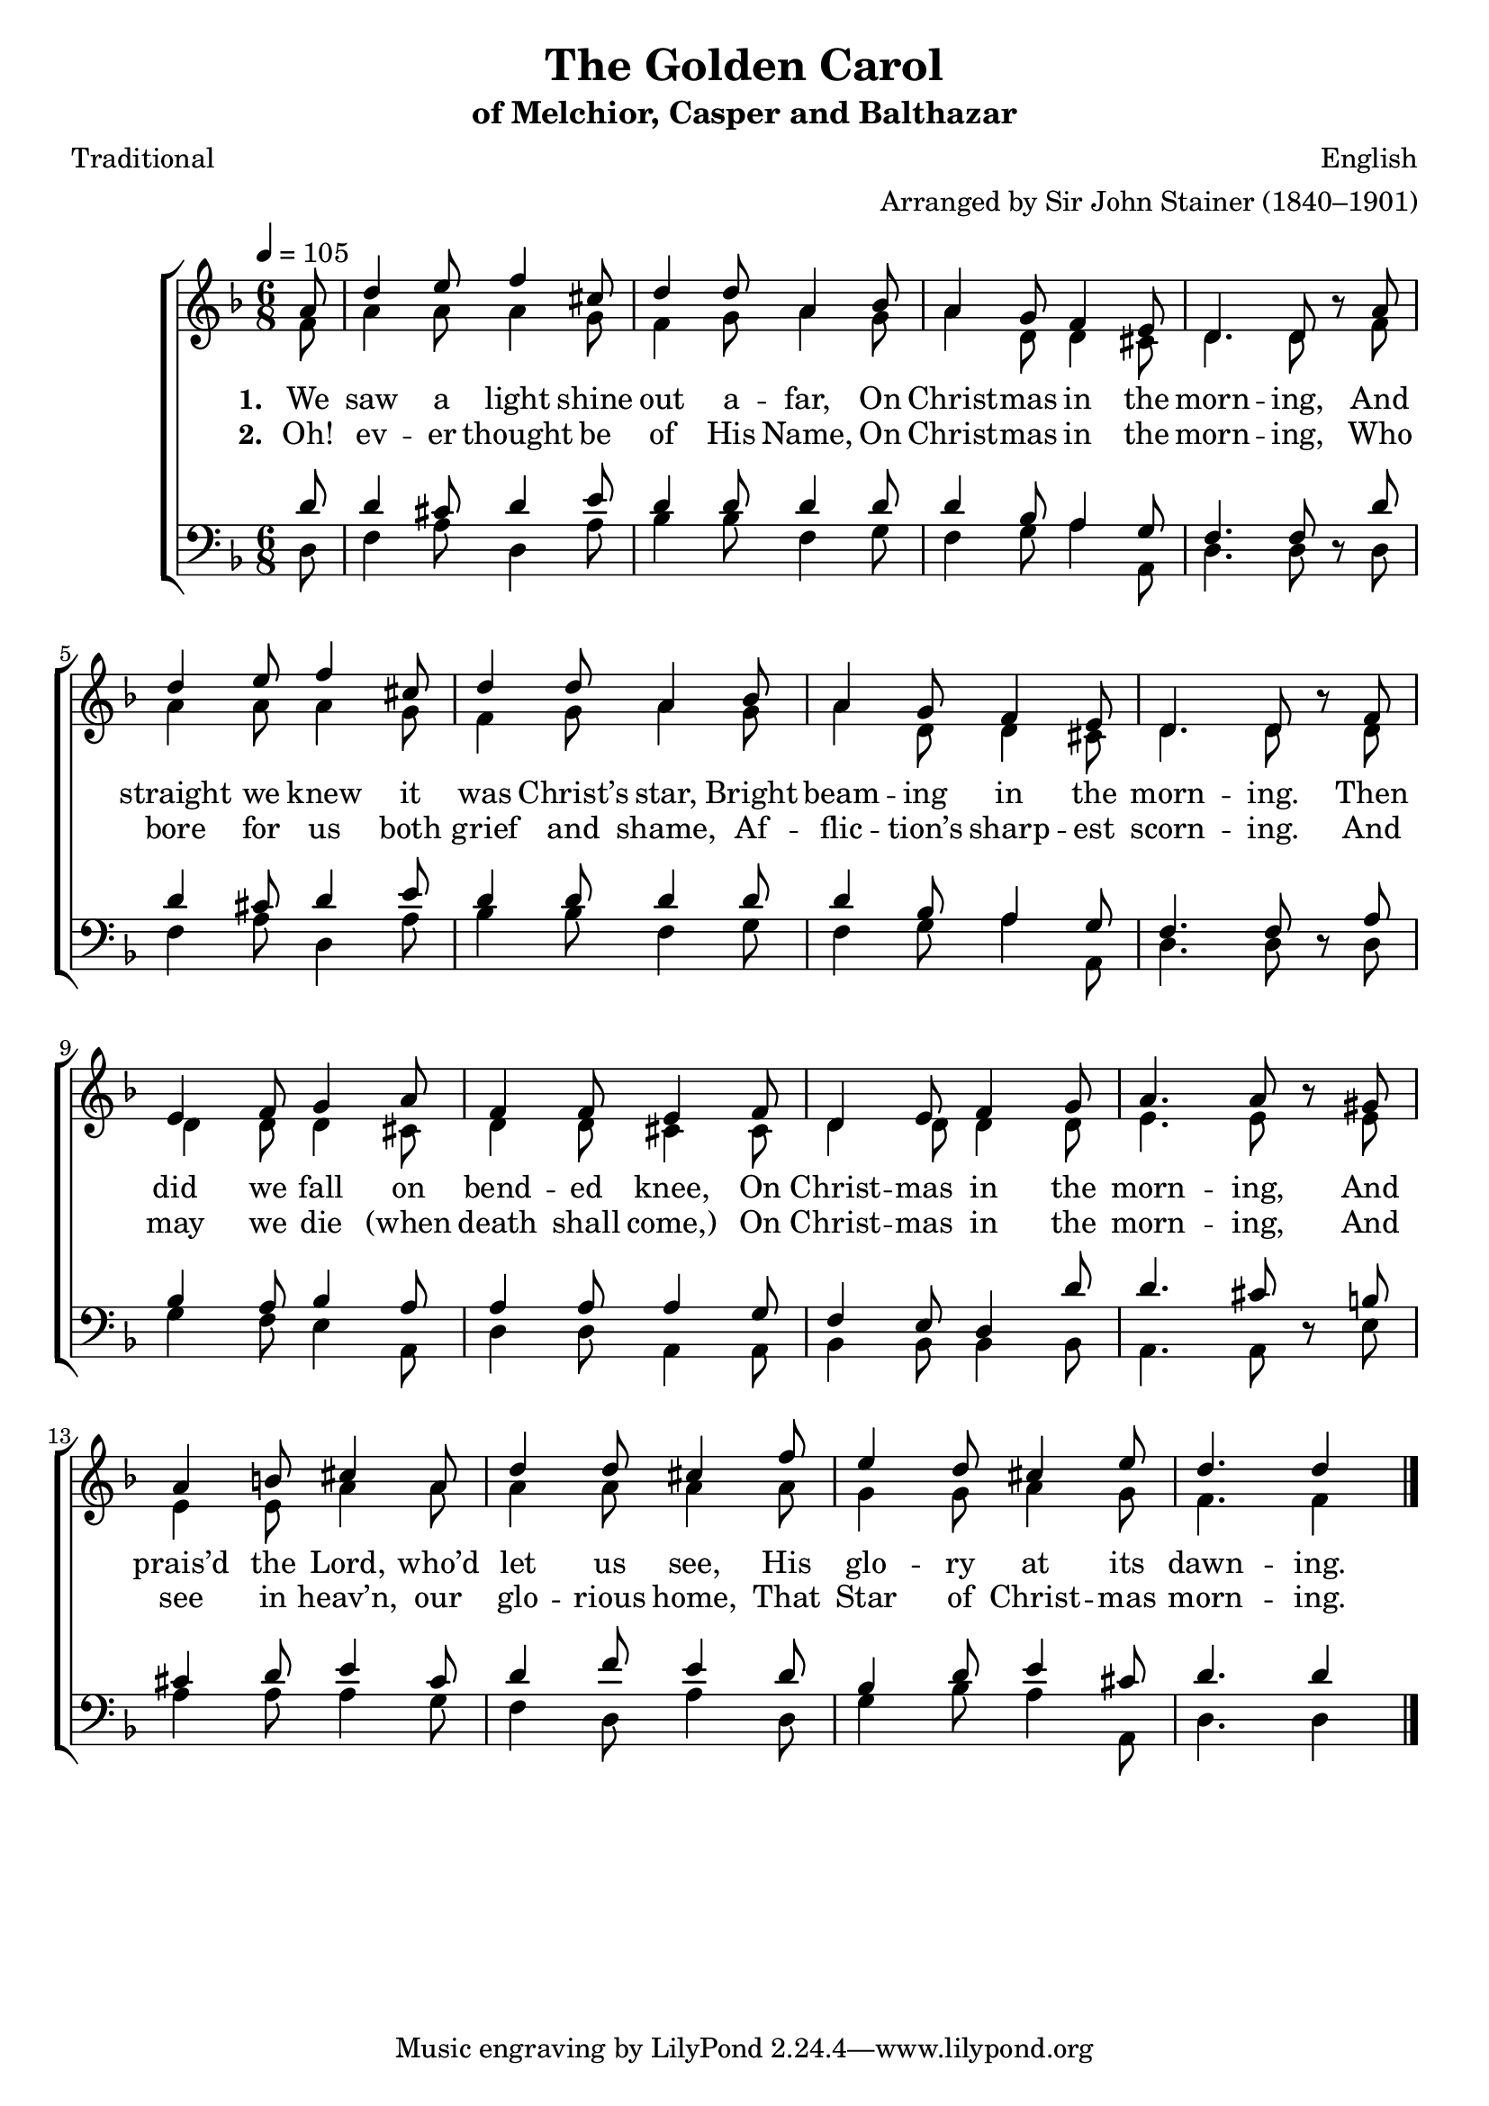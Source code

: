 ﻿\version "2.14.2"

songTitle = "The Golden Carol"
songSubtitle = "of Melchior, Casper and Balthazar"
songPoet = "Traditional"
tuneComposer = "English"
tuneArranger = "Arranged by Sir John Stainer (1840–1901)"
tuneSource = \markup{from \italic{Carols Old and Carols New}, 1916} % via \italic{HymnsAndCarolsOfChristmas.com}}

global = {
    \key f \major
    \time 6/8
    \tempo 4 = 105
}

sopMusic = \relative c'' {
  \partial 8 a8 |
  d4 e8 f4 cis8 |
  d4 d8 a4 bes8 |
  a4 g8 f4 e8 |
  
  d4. d8 bes'\rest  a |
  d4 e8 f4 cis8 |
  d4 d8 a4 bes8 |
  
  a4 g8 f4 e8 |
  d4. d8 bes'\rest  f |
  e4 f8 g4 a8 |
  
  f4 f8 e4 f8 |
  d4 e8 f4 g8 |
  a4. a8 bes\rest  gis |
  
  a4 b8 cis4 a8 |
  d4 d8 cis4 f8 |
  e4 d8 cis4 e8 |
  d4. d4 \bar "|."
}
  

altoMusic = \relative c' {
  f8 |
  a4 a8 a4 g8 |
  f4 g8 a4 g8 |
  a4 d,8 d4 cis8 |
  
  d4. d8 s8 f |
  a4 a8 a4 g8 |
  f4 g8 a4 g8 |
  
  a4 d,8 d4 cis8 |
  d4. d8 s d |
  d4 d8 d4 cis8 |
  
  d4 d8 cis4 cis8 |
  d4 d8 d4 d8 |
  e4. e8 s e |
  
  e4 e8 a4 a8 |
  a4 a8 a4 a8 |
  g4 g8 a4 g8 |
  f4. f4 \bar "|."
}

altoWords = \lyricmode { 
  \set stanza = #"1. "
  We saw a light shine out a -- far, On Christ -- mas in the morn -- ing,
  And straight we knew it was Christ’s star, Bright beam -- ing in the morn -- ing.
  Then did we fall on bend -- ed knee, On Christ -- mas in the morn -- ing,
  And prais’d the Lord, who’d let us see, His glo -- ry at its dawn -- ing.
}

altoWordsII = \lyricmode { 
  \set stanza = #"2. "
  Oh! ev -- er thought be of His Name, On Christ -- mas in the morn -- ing,
  Who bore for us both grief and shame, Af -- flic -- tion’s sharp -- est scorn -- ing.
  And may we die "(when" death shall come,) On Christ -- mas in the morn -- ing,
  And see in heav’n, our glo -- rious home, That Star of Christ -- mas morn -- ing.
}

tenorMusic = \relative c' {
  d8 |
  d4 cis8 d4 e8 |
  d4 d8 d4 d8 |
  d4 bes8 a4 g8 |
  
  f4. f8 s8 d' |
  d4 cis8 d4 e8 |
  d4 d8 d4 d8 |
  
  d4 bes8 a4 g8 |
  f4. f8 s a |
  bes4 a8 bes4 a8 |
  
  a4 a8 a4 g8 |
  f4 e8 d4 d'8 |
  d4. cis8 s b |
  
  cis4 d8 e4 cis8 |
  d4 f8 e4 d8 |
  bes4 d8 e4 cis8 |
  d4. d4 \bar "|."
}


bassMusic = \relative c {
  d8 |
  f4 a8 d,4 a'8 |
  bes4 bes8 f4 g8 |
  f4 g8 a4 a,8 |
  
  d4. d8 d\rest d |
  f4 a8 d,4 a'8 |
  bes4 bes8 f4 g8 |
  
  f4 g8 a4 a,8 |
  d4. d8 d\rest d |
  g4 f8 e4 a,8 |
  
  d4 d8 a4 a8 |
  bes4 bes8 bes4 bes8 |
  a4. a8 d\rest e |
  
  a4 a8 a4 g8 |
  f4 d8 a'4 d,8 |
  g4 bes8 a4 a,8 |
  d4. d4 \bar "|."
}


\bookpart { 
\header {
  title = \songTitle
  subtitle = \songSubtitle
  poet = \songPoet
  composer = \tuneComposer
  arranger = \tuneArranger
  source = \tuneSource
}

\score {
  <<
   \new ChoirStaff <<
    \new Staff = women <<
      \new Voice = "sopranos" { \voiceOne << \global \sopMusic >> }
      \new Voice = "altos" { \voiceTwo << \global \altoMusic >> }
    >>
    \new Lyrics = "altos"   \lyricsto "sopranos" \altoWords
    \new Lyrics = "altosII"   \lyricsto "sopranos" \altoWordsII
   \new Staff = men <<
      \clef bass
      \new Voice = "tenors" { \voiceOne << \global \tenorMusic >> }
      \new Voice = "basses" { \voiceTwo << \global \bassMusic >> }
    >>
  >>
  >>
  \layout { }
  \midi {
    \set Staff.midiInstrument = "flute" 
    %\context { \Voice \remove "Dynamic_performer" }
  }
}
}

